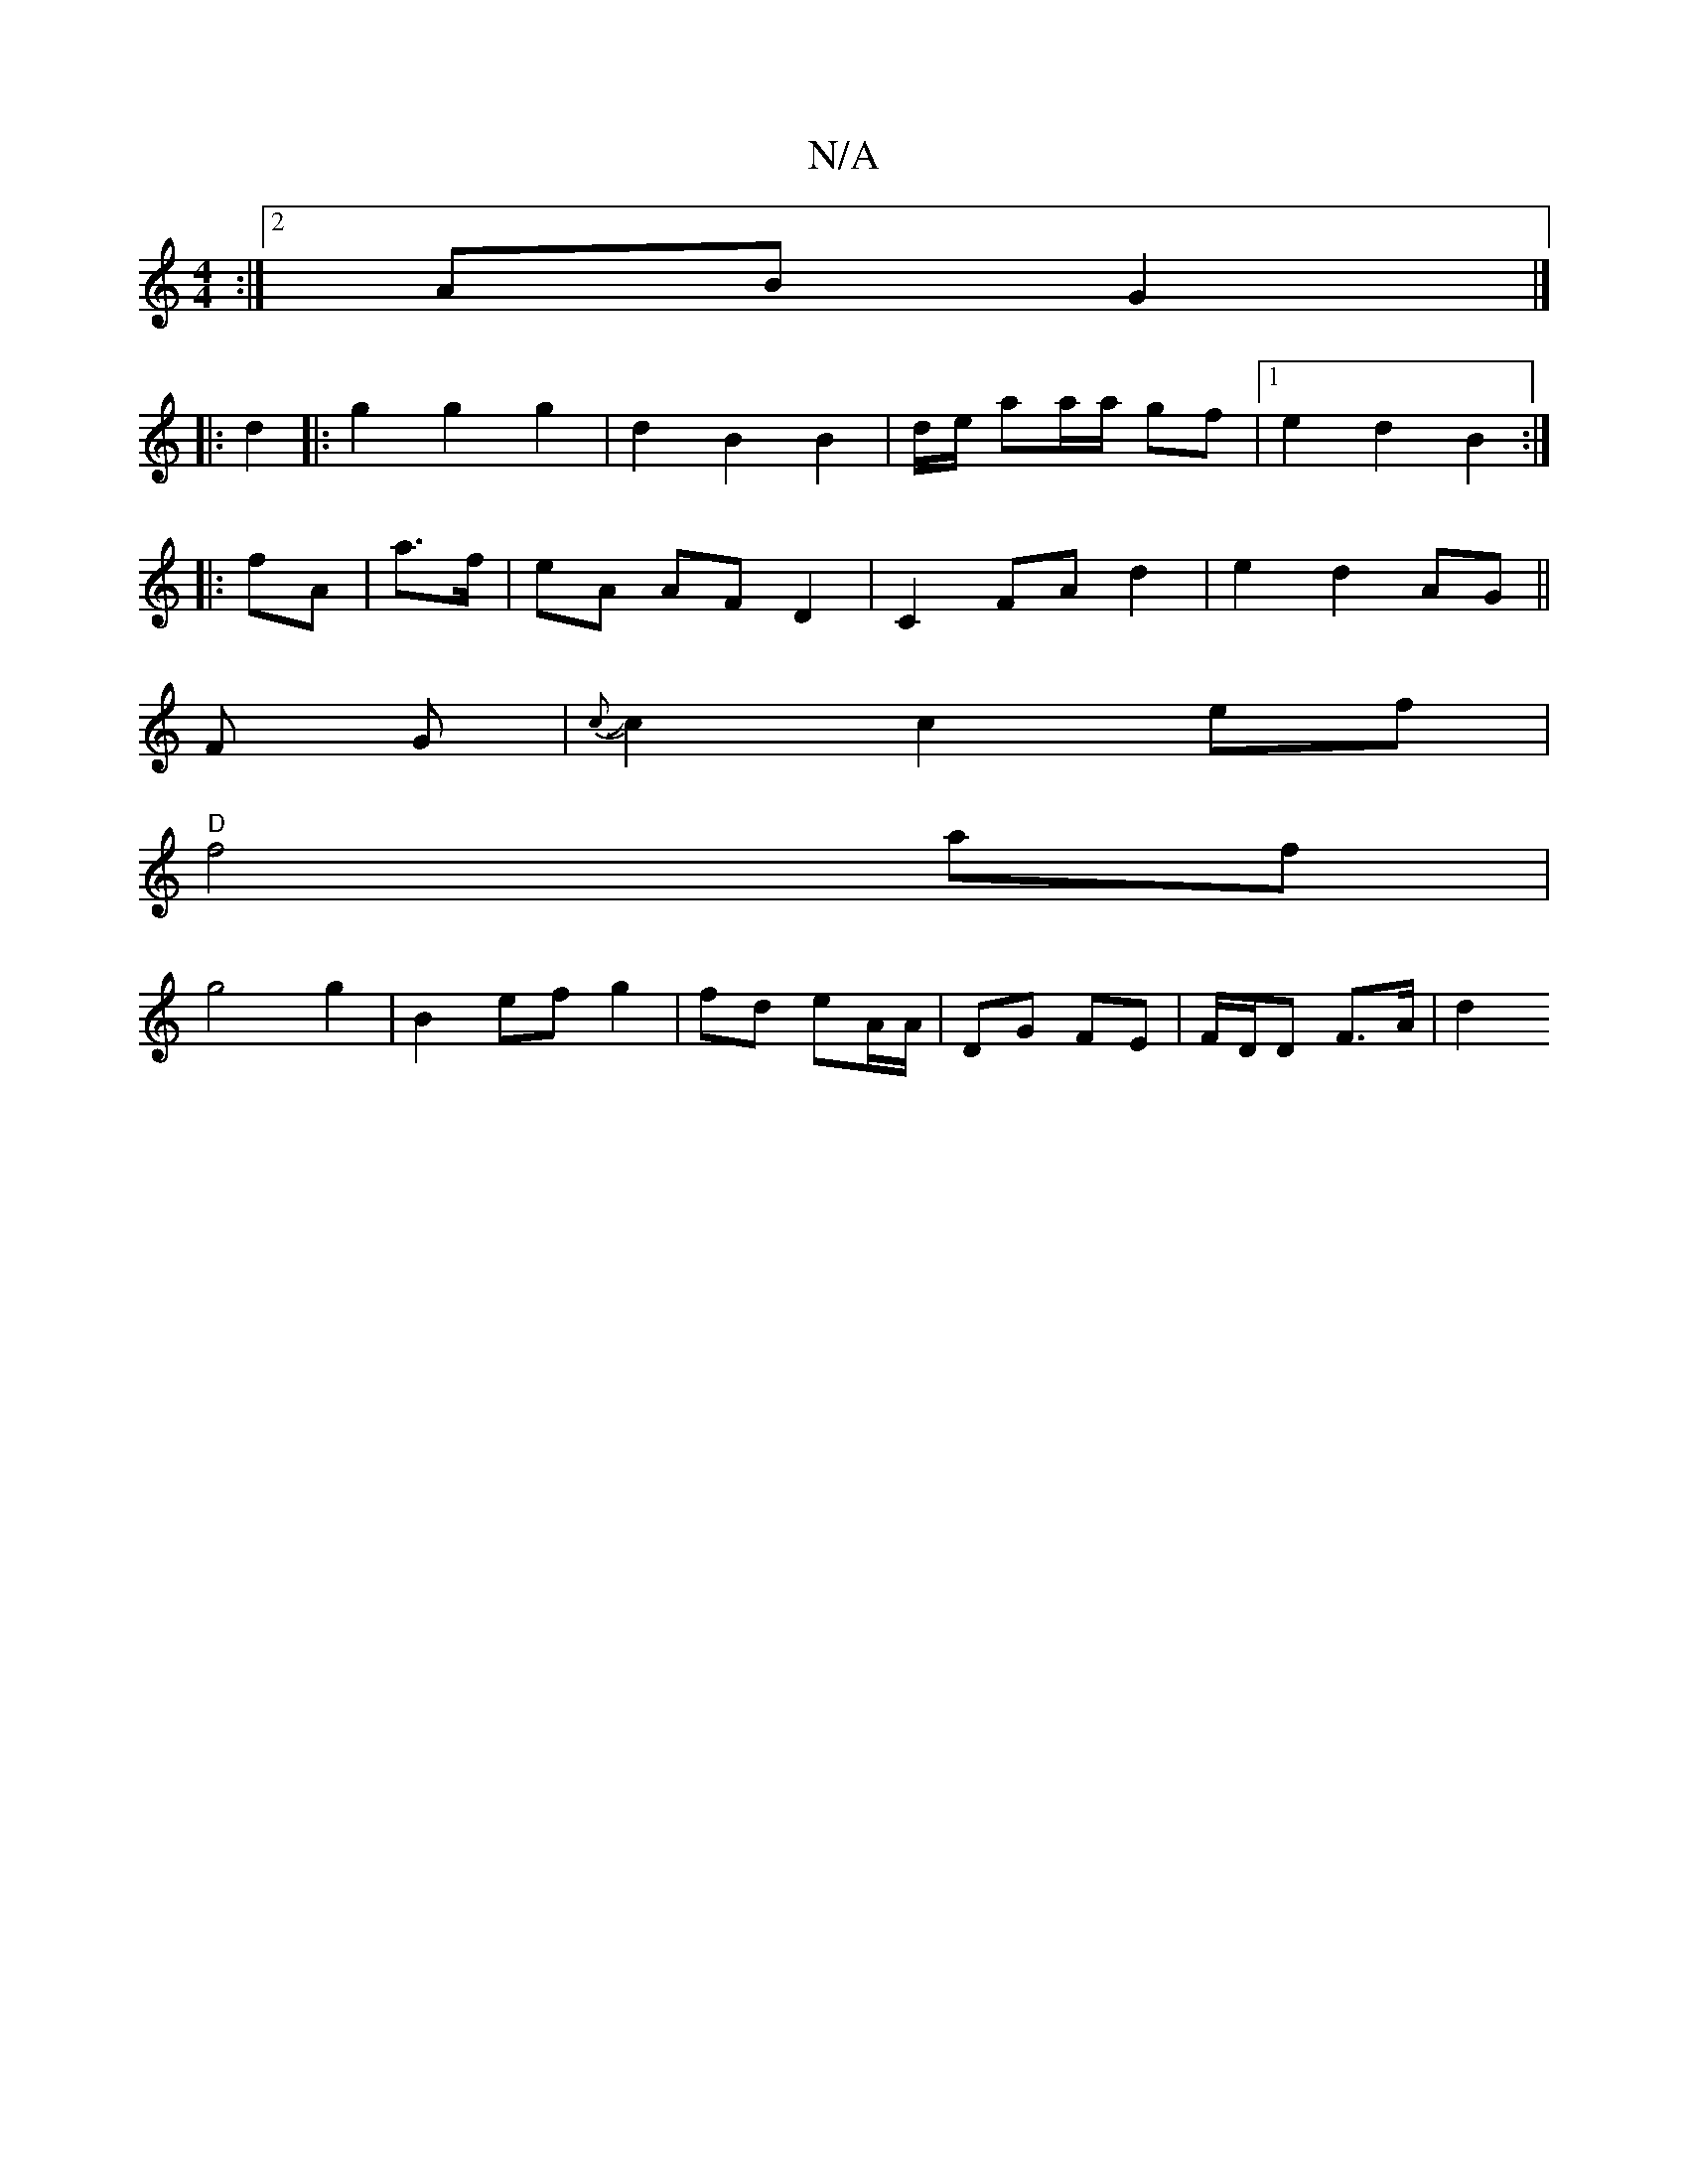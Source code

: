 X:1
T:N/A
M:4/4
R:N/A
K:Cmajor
4 :|2 AB G2 |]
|: d2 |: g2 g2 g2 | d2 B2 B2 | d/2e/ aa/a/ gf |1 e2 d2 B2 :|
|:fA| a>f |eA AF D2 | C2 FA d2 | e2 d2 AG||
F G}|J{c}c2 c2ef|
"D" f4af |
g4 g2 | B2 ef g2 |fd eA/A/ | DG FE | F/D/D F>A | d2